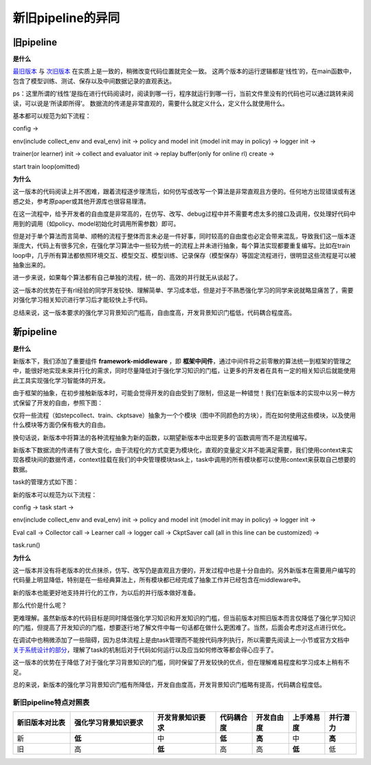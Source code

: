 新旧pipeline的异同
===============================

旧pipeline
-------------------------------

**是什么**

`最旧版本 <https://github.com/opendilab/DI-engine/blob/main/dizoo/atari/entry/atari_dqn_main.py>`_
与 `次旧版本 <https://github.com/opendilab/DI-engine/blob/main/dizoo/atari/config/serial/pong/pong_dqn_config.py>`_ 在实质上是一致的，稍微改变代码位置就完全一致。
这两个版本的运行逻辑都是‘线性’的，在main函数中，包含了模型训练、测试、保存以及中间数据记录的直观表达。

ps：这里所谓的‘线性’是指在进行代码阅读时，阅读到哪一行，程序就运行到哪一行，当前文件里没有的代码也可以通过跳转来阅读，可以说是‘所读即所得’。
数据流的传递是非常直观的，需要什么就定义什么，定义什么就使用什么。

基本都可以规范为如下流程：

config -> 

env(include collect_env and eval_env) init -> policy and model init (model init may in policy) -> logger init -> 

trainer(or learner) init -> collect and evaluator init -> replay buffer(only for online rl) create -> 

start train loop(omitted)


**为什么**

这一版本的代码阅读上并不困难，跟着流程逐步理清后，如何仿写或改写一个算法是非常直观且方便的。任何地方出现错误或有迷惑之处，参考原paper或其他开源库也很容易理清。

在这一流程中，给予开发者的自由度是非常高的，在仿写、改写、debug过程中并不需要考虑太多的接口及调用，仅处理好代码中用到的调用（如policy、model初始化时调用所需参数）即可。

但是对于单个算法而言简单、顺畅的流程于整体而言未必是一件好事，同时较高的自由度也必定会带来混乱，导致我们这一版本逐渐庞大，代码上有很多冗余，在强化学习算法中一些较为统一的流程上并未进行抽象，每个算法实现都要重复编写。比如在train loop中，几乎所有算法都依照环境交互、模型交互、模型训练、记录保存（模型保存）等固定流程进行，很明显这些流程是可以被抽象出来的。

进一步来说，如果每个算法都有自己单独的流程，统一的、高效的并行就无从谈起了。

这一版本的优势在于有rl经验的同学开发较快、理解简单、学习成本低，但是对于不熟悉强化学习的同学来说就略显痛苦了，需要对强化学习相关知识进行学习后才能较快上手代码。

总结来说，这一版本要求的强化学习背景知识门槛高，自由度高，开发背景知识门槛低，代码耦合程度高。


新pipeline
-------------------------------

**是什么**

新版本下，我们添加了重要组件 **framework-middleware** ，即 **框架中间件**，通过中间件将之前零散的算法统一到框架的管理之中，能很好地实现未来并行化的需求，同时尽量降低对于强化学习知识的门槛，让更多的开发者在具有一定的相关知识后就能使用此工具实现强化学习智能体的开发。

由于框架的抽象，在初步接触新版本时，可能会觉得开发的自由受到了限制，但这是一种错觉！我们在新版本的实现中以另一种方式保留了开发的自由，参照下图：

.. image::
    ../03_system/images/pipeline.png
    :align: center

仅将一些流程（如stepcollect、train、ckptsave）抽象为一个个模块（图中不同颜色的方块），而在如何使用这些模块，以及使用什么模块等方面仍保有极大的自由。

换句话说，新版本中将算法的各种流程抽象为新的函数，以期望新版本中出现更多的‘函数调用’而不是流程编写。

新版本下数据流的传递有了很大变化，由于流程化的方式变更为模块化，直观的变量定义并不能满足需要，我们使用context来实现各模块间的数据传递，context挂载在我们的中央管理模块task上，task中调用的所有模块都可以使用context来获取自己想要的数据。

task的管理方式如下图：

.. image::
    ../03_system/images/async.png
    :align: center

新的版本可以规范为以下流程：

config -> task start ->

env(include collect_env and eval_env) init -> policy and model init (model init may in policy) -> logger init -> 

Eval call -> Collector call -> Learner call -> logger call -> CkptSaver call (all in this line can be customized) ->

task.run()

**为什么**

这一版本并没有将老版本的优点抹杀，仿写、改写仍是直观且方便的，开发过程中也是十分自由的。另外新版本在需要用户编写的代码量上明显降低，特别是在一些经典算法上，所有模块都已经完成了抽象工作并已经包含在middleware中。

新的版本也能更好地支持并行化的工作，为以后的并行版本做好准备。

那么代价是什么呢？

更难理解。虽然新版本的代码目标是同时降低强化学习知识和开发知识的门槛，但当前版本对照旧版本而言仅降低了强化学习知识的门槛，但提高了开发知识的门槛，想要逐行地了解文件中每一句话都在做什么更困难了。当然，后面会考虑对这点进行优化。

在调试中也稍微添加了一些阻碍，因为总体流程上是由task管理而不能按代码序列执行，所以需要先阅读上一小节或官方文档中 `关于系统设计的部分 <https://di-engine-docs.readthedocs.io/en/latest/03_system/index.html>`_，理解了task的机制后对于代码如何运行以及应当如何修改等都会得心应手了。

这一版本的优势在于降低了对于强化学习背景知识的门槛，同时保留了开发较快的优点，但在理解难易程度和学习成本上稍有不足。

总的来说，新版本的强化学习背景知识门槛有所降低，开发自由度高，开发背景知识门槛略有提高，代码耦合程度低。

新旧pipeline特点对照表
^^^^^^^^^^^^^^^^^^^^^^^^^^^^^^
.. list-table::
   :widths: 55 80 60 35 35 35 30
   :header-rows: 1

   * - 新旧版本对比表
     - 强化学习背景知识要求
     - 开发背景知识要求
     - 代码耦合度
     - 开发自由度
     - 上手难易度
     - 并行潜力
   * - 新
     - **低**
     - 中
     - **低**
     - **高**
     - 中
     - **高**
   * - 旧
     - 高
     - **低**
     - 高
     - 高
     - **低**
     - 低
